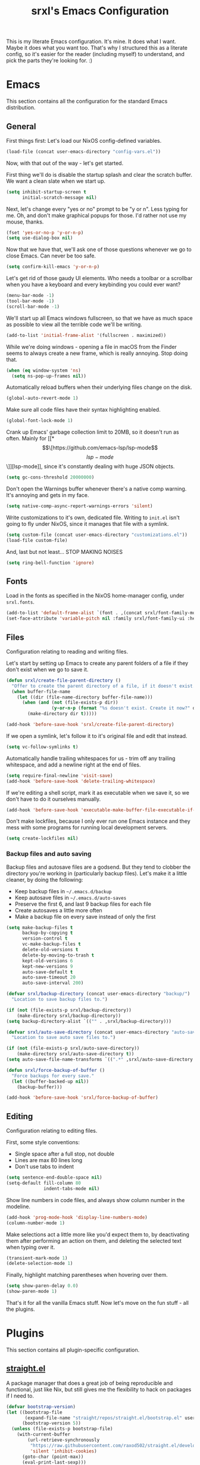 #+TITLE: srxl's Emacs Configuration
#+PROPERTY: header-args:emacs-lisp :tangle yes
#+STARTUP: overview

This is my literate Emacs configuration. It's mine. It does what I want. Maybe
it does what you want too. That's why I structured this as a literate config, so
it's easier for the reader (including myself) to understand, and pick the parts
they're looking for. :)

* Emacs
  This section contains all the configuration for the standard Emacs
  distribution.

** General
   First things first: Let's load our NixOS config-defined variables.

   #+begin_src emacs-lisp
     (load-file (concat user-emacs-directory "config-vars.el"))
   #+end_src

   Now, with that out of the way - let's get started.

   First thing we'll do is disable the startup splash and clear the scratch
   buffer. We want a clean slate when we start up.

   #+begin_src emacs-lisp
     (setq inhibit-startup-screen t
           initial-scratch-message nil)
   #+end_src

   Next, let's change every "yes or no" prompt to be "y or n". Less typing for
   me. Oh, and don't make graphical popups for those. I'd rather not use my
   mouse, thanks.

   #+begin_src emacs-lisp
     (fset 'yes-or-no-p 'y-or-n-p)
     (setq use-dialog-box nil)
   #+end_src

   Now that we have that, we'll ask one of those questions whenever we go to
   close Emacs. Can never be too safe.

   #+begin_src emacs-lisp
     (setq confirm-kill-emacs 'y-or-n-p)
   #+end_src

   Let's get rid of those gaudy UI elements. Who needs a toolbar or a scrollbar
   when you have a keyboard and every keybinding you could ever want?

   #+begin_src emacs-lisp
     (menu-bar-mode -1)
     (tool-bar-mode -1)
     (scroll-bar-mode -1)
   #+end_src

   We'll start up all Emacs windows fullscreen, so that we have as much space as
   possible to view all the terrible code we'll be writing.

   #+begin_src emacs-lisp
     (add-to-list 'initial-frame-alist '(fullscreen . maximized))
   #+end_src

   While we're doing windows - opening a file in macOS from the Finder seems to
   always create a new frame, which is really annoying. Stop doing that.

   #+begin_src emacs-lisp
     (when (eq window-system 'ns)
       (setq ns-pop-up-frames nil))
   #+end_src

   Automatically reload buffers when their underlying files change on the disk.

   #+begin_src emacs-lisp
     (global-auto-revert-mode 1)
   #+end_src

   Make sure all code files have their syntax highlighting enabled.

   #+begin_src emacs-lisp
     (global-font-lock-mode 1)
   #+end_src

   Crank up Emacs' garbage collection limit to 20MB, so it doesn't run as often.
   Mainly for [[*\[\[https://github.com/emacs-lsp/lsp-mode\]\[lsp-mode\]\]][lsp-mode]], since it's constantly dealing with huge JSON objects.

   #+begin_src emacs-lisp
     (setq gc-cons-threshold 20000000)
   #+end_src

   Don't open the Warnings buffer whenever there's a native comp warning. It's
   annoying and gets in my face.

   #+begin_src emacs-lisp
     (setq native-comp-async-report-warnings-errors 'silent)
   #+end_src

   Write customizations to it's own, dedicated file. Writing to =init.el= isn't
   going to fly under NixOS, since it manages that file with a symlink.

   #+begin_src emacs-lisp
     (setq custom-file (concat user-emacs-directory "customizations.el"))
     (load-file custom-file)
   #+end_src

   And, last but not least... STOP MAKING NOISES

   #+begin_src emacs-lisp
     (setq ring-bell-function 'ignore)
   #+end_src

** Fonts
   Load in the fonts as specified in the NixOS home-manager config, under
   =srxl.fonts=.

   #+begin_src emacs-lisp
     (add-to-list 'default-frame-alist `(font . ,(concat srxl/font-family-monospace " " srxl/font-size-monospace)))
     (set-face-attribute 'variable-pitch nil :family srxl/font-family-ui :height srxl/font-size-ui)
   #+end_src

** Files
   Configuration relating to reading and writing files.

   Let's start by setting up Emacs to create any parent folders of a file if
   they don't exist when we go to save it.

   #+begin_src emacs-lisp
     (defun srxl/create-file-parent-directory ()
       "Offer to create the parent directory of a file, if it doesn't exist."
       (when buffer-file-name
         (let ((dir (file-name-directory buffer-file-name)))
           (when (and (not (file-exists-p dir))
                      (y-or-n-p (format "%s doesn't exist. Create it now?" dir)))
             (make-directory dir t)))))

     (add-hook 'before-save-hook 'srxl/create-file-parent-directory)
   #+end_src

   If we open a symlink, let's follow it to it's original file and edit that
   instead.

   #+begin_src emacs-lisp
     (setq vc-follow-symlinks t)
   #+end_src

   Automatically handle trailing whitespaces for us - trim off any trailing
   whitespace, and add a newline right at the end of files.

   #+begin_src emacs-lisp
     (setq require-final-newline 'visit-save)
     (add-hook 'before-save-hook 'delete-trailing-whitespace)
   #+end_src

   If we're editing a shell script, mark it as executable when we save it, so we
   don't have to do it ourselves manually.

   #+begin_src emacs-lisp
     (add-hook 'before-save-hook 'executable-make-buffer-file-executable-if-script-p)
   #+end_src

   Don't make lockfiles, because I only ever run one Emacs instance and they
   mess with some programs for running local development servers.

   #+begin_src emacs-lisp
     (setq create-lockfiles nil)
   #+end_src

*** Backup files and auto saving
    Backup files and autosave files are a godsend. But they tend to clobber the
    directory you're working in (particularly backup files). Let's make it a
    little cleaner, by doing the following:

    - Keep backup files in =~/.emacs.d/backup=
    - Keep autosave files in =~/.emacs.d/auto-saves=
    - Preserve the first 6, and last 9 backup files for each file
    - Create autosaves a little more often
    - Make a backup file on every save instead of only the first

    #+begin_src emacs-lisp
      (setq make-backup-files t
            backup-by-copying t
            version-control t
            vc-make-backup-files t
            delete-old-versions t
            delete-by-moving-to-trash t
            kept-old-versions 6
            kept-new-versions 9
            auto-save-default t
            auto-save-timeout 20
            auto-save-interval 200)

      (defvar srxl/backup-directory (concat user-emacs-directory "backup/")
        "Location to save backup files to.")

      (if (not (file-exists-p srxl/backup-directory))
          (make-directory srxl/backup-directory))
      (setq backup-directory-alist `(("" . ,srxl/backup-directory)))

      (defvar srxl/auto-save-directory (concat user-emacs-directory "auto-saves/")
        "Location to save auto save files to.")

      (if (not (file-exists-p srxl/auto-save-directory))
          (make-directory srxl/auto-save-directory t))
      (setq auto-save-file-name-transforms `((".*" ,srxl/auto-save-directory t)))

      (defun srxl/force-backup-of-buffer ()
        "Force backups for every save."
        (let ((buffer-backed-up nil))
          (backup-buffer)))

      (add-hook 'before-save-hook 'srxl/force-backup-of-buffer)
   #+end_src

** Editing
   Configuration relating to editing files.

   First, some style conventions:
   - Single space after a full stop, not double
   - Lines are max 80 lines long
   - Don't use tabs to indent

   #+begin_src emacs-lisp
     (setq sentence-end-double-space nil)
     (setq-default fill-column 80
                   indent-tabs-mode nil)
   #+end_src

   Show line numbers in code files, and always show column number in the
   modeline.

   #+begin_src emacs-lisp
     (add-hook 'prog-mode-hook 'display-line-numbers-mode)
     (column-number-mode 1)
   #+end_src

   Make selections act a little more like you'd expect them to, by deactivating
   them after performing an action on them, and deleting the selected text when
   typing over it.

   #+begin_src emacs-lisp
     (transient-mark-mode 1)
     (delete-selection-mode 1)
   #+end_src

   Finally, highlight matching parentheses when hovering over them.

   #+begin_src emacs-lisp
     (setq show-paren-delay 0.0)
     (show-paren-mode 1)
   #+end_src

   That's it for all the vanilla Emacs stuff. Now let's move on the fun stuff -
   all the plugins.

* Plugins
  This section contains all plugin-specific configuration.

** [[https://github.com/raxod502/straight.el][straight.el]]
   A package manager that does a great job of being reproducible and functional,
   just like Nix, but still gives me the flexibility to hack on packages if I
   need to.

   #+begin_src emacs-lisp
     (defvar bootstrap-version)
     (let ((bootstrap-file
            (expand-file-name "straight/repos/straight.el/bootstrap.el" user-emacs-directory))
           (bootstrap-version 5))
       (unless (file-exists-p bootstrap-file)
         (with-current-buffer
             (url-retrieve-synchronously
              "https://raw.githubusercontent.com/raxod502/straight.el/develop/install.el"
              'silent 'inhibit-cookies)
           (goto-char (point-max))
           (eval-print-last-sexp)))
       (load bootstrap-file nil 'nomessage))
   #+end_src

** [[https://github.com/jwiegley/use-package][use-package]]
   A macro for organizing package configuration, Super handy, super cool, and
   super neat. Also integrates with [[*\[\[https://github.com/raxod502/straight.el\]\[straight.el\]\]][straight.el]] to automatically install
   packages.

   #+begin_src emacs-lisp
     (straight-use-package 'use-package)
     (setq straight-use-package-by-default t)
   #+end_src
** [[https://github.com/purcell/exec-path-from-shell/][exec-path-from-shell]] (macOS)
   macOS smells weird, so we gotta use =exec-path-from-shell= to properly
   populate =exec-path=.

   #+begin_src emacs-lisp
     (use-package exec-path-from-shell
       :if (memq window-system '(mac ns))
       :custom
       (exec-path-from-shell-variables '("PATH" "MANPATH" "NIX_PATH"))
       :config
       (exec-path-from-shell-initialize))
   #+end_src

** [[https://github.com/jschaf/esup][Emacs Start Up Profiler]]
   Help chase down what takes Emacs so goddamn long to start up.

   #+begin_src emacs-lisp
     (use-package esup)
   #+end_src

** [[https://github.com/noctuid/general.el][General]]
   Unite all keybindings under the forces of the Emacs Militia.

   - Create a definer to add keybindings under =SPC= as a leader key

   #+begin_src emacs-lisp
     (defun srxl/edit-config ()
       "Open the Emacs configuration in a new buffer."
       (interactive)
       (find-file "/etc/nixos/configs/emacs/config.org"))
     (defun srxl/reload-config ()
       "Reload the Emacs configuration."
       (interactive)
       (load-file (concat user-emacs-directory "init.el")))

     (use-package general
       :config
       (general-create-definer srxl/leader-key-def
         :states '(normal insert emacs motion treemacs)
         :prefix "SPC"
         :non-normal-prefix "M-SPC"))
   #+end_src

** [[https://github.com/abo-abo/hydra][Hydra]]
   Every time you cut off the neckbeard of an Emacs user, two grow back in it's
   place. Bit weird, but that's just how it is.

   Hydra allows us to create what is effectively transient minor modes for key
   bindings. Trigger one binding, and you get a bunch of other bindings that
   disappear as soon as you trigger a different one. It's hard to explain.
   Hydra's readme does it way better.

   Bring in [[https://gitlab.com/to1ne/use-package-hydra][use-package-hydra]] for integration with =use-package= as well.

   #+begin_src emacs-lisp
     (use-package hydra)
     (use-package use-package-hydra)
   #+end_src

** [[https://github.com/justbur/emacs-which-key][which-key]]
   Like a cheatsheet, if the cheatsheet was the application itself.

   #+begin_src emacs-lisp
     (use-package which-key
       :config
       (which-key-mode t))
   #+end_src

** [[https://github.com/emacs-evil/evil][Evil]]
   Yes, I use Evil. Yes, I'm a heretic. No, I won't just use (Neo)Vim.

   - Bind the window navigation commands to =SPC w= in a [[*\[\[https://github.com/abo-abo/hydra\]\[Hydra\]\]][hydra]]
   - Unbind =SPC= in motion mode to resolve conflict with leader key

   *Key Bindings*
   | Key     | Function                      |
   |---------+-------------------------------|
   | =SPC w= | Evil window management prefix |

   #+begin_src emacs-lisp
     (use-package evil
       :init
       (setq evil-want-keybinding nil)
       :config
       (evil-mode t)
       :hydra
       (hydra-windows (:color red :hint nil)
                      "
     Navigate:  ^^Resize:          ^^Manipulate:
     _h_ Left     _+_ Grow height    _s_ Horizontal split
     _j_ Down     _-_ Shrink height  _v_ Vertical split
     _k_ Up       _>_ Grow width     _x_ Kill window
     _l_ Right    _<_ Shrink width
                ^^_=_ Balance"
                      ("h" evil-window-left)
                      ("j" evil-window-down)
                      ("k" evil-window-up)
                      ("l" evil-window-right)
                      ("+" evil-window-increase-height)
                      ("-" evil-window-decrease-height)
                      (">" evil-window-increase-width)
                      ("<" evil-window-decrease-width)
                      ("=" balance-windows)
                      ("s" evil-window-split)
                      ("v" evil-window-vsplit)
                      ("x" evil-window-delete))
       :general
       (general-unbind 'motion "SPC")
       (srxl/leader-key-def
         "w" '(hydra-windows/body :wk "Windows")))
   #+end_src

   Bring in [[https://github.com/emacs-evil/evil-collection][evil-collection]] so I can be evil everywhere.

   #+begin_src emacs-lisp
     (use-package evil-collection
       :after evil
       :config
       (evil-collection-init))
   #+end_src

** General Keybindings
   Now that [[*\[\[https://github.com/noctuid/general.el\]\[General\]\]][General]] and [[*\[\[https://github.com/emacs-evil/evil\]\[Evil\]\]][Evil]] are all set up, we can define a few general-purpose
   keybindings.

   *Key Bindings*
   | Key       | Function            |
   |-----------+---------------------|
   | =SPC c r= | Reload Emacs config |
   | =SPC c e= | Edit Emacs config   |
   | =SPC h F= | Describe face       |
   | =SPC h b= | Describe binding    |
   | =SPC h f= | Describe function   |
   | =SPC h k= | Describe key        |
   | =SPC h m= | Describe mode       |
   | =SPC h v= | Describe variable   |

   #+begin_src emacs-lisp
     (srxl/leader-key-def
      "c"   '(:ignore t              :wk "Configuration")
      "c e" '(srxl/edit-config   :wk "Edit")
      "c r" '(srxl/reload-config :wk "Reload"))

     (srxl/leader-key-def
      "h"   '(:ignore t         :wk "Help")
      "h F" '(describe-face     :wk "Describe face")
      "h b" '(describe-bindings :wk "Describe binding")
      "h f" '(describe-function :wk "Describe function")
      "h k" '(describe-key      :wk "Describe key")
      "h m" '(describe-mode     :wk "Describe mode")
      "h v" '(describe-variable :wk "Describe variable"))
   #+end_src

** [[https://github.com/joaotavora/yasnippet][YASnippet]]
   Provides template/snippet functionality for Emacs. I don't use any particular
   snippets myself, but a few other packages use it for some things, like
   [[*\[\[https://github.com/emacs-evil/evil\]\[Evil\]\]][evil-collection]] and [[*\[\[https://github.com/emacs-lsp/lsp-mode\]\[lsp-mode\]\]][lsp-mode]].

   #+begin_src emacs-lisp
     (use-package yasnippet
       :config
       (yas-global-mode))
   #+end_src

** [[https://github.com/seagle0128/doom-modeline][doom-modeline]]
   A modeline that's not only pretty, but also actually useful.

   When emacs starts as a daemon, doom-modeline doesn't show modeline icons.
   We'll add a function that gets called on all frame creations to make sure
   they're turned on in graphical frames.

   #+begin_src emacs-lisp
     (defun srxl/fix-doom-modeline-in-daemon (frame)
       "Ensure doom-modeline shows icons when running Emacs as a daemon in graphical
     mode."
       (when (display-graphic-p frame)
         (setq doom-modeline-icon t)))

     (use-package doom-modeline
       :init
       (when (daemonp)
           (add-hook 'after-make-frame-functions 'srxl/fix-doom-modeline-in-daemon))
       :config
       (doom-modeline-mode))
   #+end_src

** [[https://github.com/abo-abo/swiper#ivy][Ivy]]
   A lightweight completion framework. All hail the minibuffer.

   We'll change =ivy-count-format= so that it displays both the amount of
   selections and the current position in the list of them in the modeline.

   #+begin_src emacs-lisp
     (use-package ivy
       :custom
       (ivy-count-format "(%d/%d) ")
       :config
       (ivy-mode t))
   #+end_src

** [[https://github.com/abo-abo/swiper#counsel][Counsel]]
   Soup up some Emacs functionality with Ivy magic.

   #+begin_src emacs-lisp
     (use-package counsel
       :config
       (counsel-mode t))
   #+end_src

** [[https://github.com/bbatsov/projectile][Projectile]]
   All the project editing, searching and manipulating you could ever want.

   *Key Bindings*
   | Key         | Function                                       |
   |-------------+------------------------------------------------|
   | =SPC p a=   | Find other file                                |
   | =SPC p e=   | Edit =.dir-locals.el=                          |
   | =SPC p f=   | Find file in project                           |
   | =SPC p F=   | Find file at point                             |
   | =SPC p p=   | Switch project                                 |
   | =SPC p R=   | Find and replace string in project             |
   | =SPC p s=   | Grep project (with =ripgrep=)                  |
   | =SPC p S=   | Save all open buffers in project               |
   | =SPC p t=   | Switch between implementation and test file    |
   | =SPC p r b= | Run project build command                      |
   | =SPC p r c= | Run project configure command                  |
   | =SPC p r r= | Run project run command                        |
   | =SPC p r t= | Run project test command                       |
   | =SPC p r T= | Open terminal in project root                  |
   | =SPC p w a= | Open related file in new window                |
   | =SPC p w f= | Open file at point in new window               |
   | =SPC p w t= | Open implementation or test file in new window |
   | =SPC b b=   | Switch buffer (from project)                   |
   | =SPC b B=   | Switch buffer (all buffers)                    |
   | =SPC b k=   | Kill buffer                                    |

   #+begin_src emacs-lisp
     (use-package projectile
       :custom
       ;; Search specified directory for projects
       (projectile-project-search-path `(,srxl/project-dir))
       (projectile-enable-caching t)
       :config
       (projectile-mode t)
       :general
       (srxl/leader-key-def
         "ESC" '(projectile-project-buffers-other-buffer :wk "Switch to last buffer")

         "p"   '(:ignore t :wk "Project")
         "p a" '(projectile-find-other-file                        :wk "Switch to related file")
         "p e" '(projectile-edit-dir-locals                        :wk "Edit .dir-locals.el")
         "p R" '(projectile-replace-regexp                         :wk "Replace in project")
         "p S" '(projectile-save-project-buffers                   :wk "Save all files")
         "p t" '(projectile-toggle-between-implementation-and-test :wk "Switch to impl/test file")

         "p r"   '(:ignore t :wk "Run...")
         "p r b" '(projectile-compile-project   :wk "Build")
         "p r c" '(projectile-configure-project :wk "Configure")
         "p r r" '(projectile-run-project       :wk "Run")
         "p r t" '(projectile-test-project      :wk "Test")
         "p r T" '(projectile-run-vterm         :wk "Terminal")

         "p w"   '(:ignore t :wk "Open in new window...")
         "p w a" '(projectile-find-other-file-other-window             :wk "Related file")
         "p w f" '(projectile-find-file-dwim-other-window              :wk "File at point")
         "p w t" '(projectile-find-implementation-or-test-other-window :wk "Impl/test")))
   #+end_src

   Projectile ripgrep integration.

   #+begin_src emacs-lisp
     (use-package projectile-ripgrep)
   #+end_src

   Counsel integration, for some advanced minibuffer searching commands.

   #+begin_src emacs-lisp
     (use-package counsel-projectile
       :config
       (counsel-projectile-mode t)
       :general
       (srxl/leader-key-def
         "p SPC" '(counsel-projectile                :wk "Jump to file/buffer")
         "p f"   '(counsel-projectile-find-file      :wk "Find file")
         "p F"   '(counsel-projectile-find-file-dwim :wk "Find file at point")
         "p p"   '(counsel-projectile-switch-project :wk "Switch project")
         "p s"   '(counsel-projectile-rg             :wk "Grep project")

         "b"   '(:ignore t                           :wk "Buffers")
         "b b" '(counsel-projectile-switch-to-buffer :wk "Switch buffer (project)")
         "b B" '(counsel-switch-buffer               :wk "Switch buffer (all)")))
   #+end_src

** [[https://github.com/Alexander-Miller/treemacs][Treemacs]]
   Simple file/project explorer that lives on the side of your screen, like in
   every IDE ever. Sorry NeoTREE, I prefer this one.

   *Key Bindings*
   | Key       | Function                            |
   |-----------+-------------------------------------|
   | =SPC .=   | Open Treemacs                       |
   | =SPC s a= | Add projectile project to workspace |
   | =SPC s A= | Add directory to workspace          |
   | =SPC s d= | Delete workspace                    |
   | =SPC s e= | Edit workspaces                     |
   | =SPC s n= | Create new workspace                |
   | =SPC s r= | Rename workspace                    |
   | =SPC s s= | Switch workspace                    |

   #+begin_src emacs-lisp
     (defun srxl/treemacs-close-window (&rest _r)
       "Close the Treemacs window if it is open."
       (when-let ((treemacs-window (treemacs-get-local-window)))
         (delete-window treemacs-window)))

     (defun srxl/open-or-focus-treemacs (&rest _r)
       "Open the Treemacs window, or focus it if it's already open."
       (if-let ((treemacs-window (treemacs-get-local-window)))
           (select-window treemacs-window)
         (treemacs)))

     (use-package treemacs
       :custom
       ;; Use the minibuffer to prompt for input
       (treemacs-read-string-input 'from-minibuffer)
       ;; Use the function defined above to visit files
       (treemacs-default-visit-action 'treemacs-visit-node-in-most-recently-used-window)
       :config
       ;; Show Git status of files
       (treemacs-git-mode 'deferred)
       ;; Watch the filesystem and automatically update
       (treemacs-filewatch-mode t)
       ;; Advise treemacs-visit functions to close Treemacs window after opening
       ;; files
       (advice-add 'treemacs-visit-node-in-most-recently-used-window :after 'srxl/treemacs-close-window)
       (advice-add 'treemacs-visit-node-vertical-split :after 'srxl/treemacs-close-window)
       (advice-add 'treemacs-visit-node-horizontal-split :after 'srxl/treemacs-close-window)
       ;; Advise workspace manipulation functions to focus or open Treemacs window
       (advice-add 'treemacs-add-project-to-workspace :after 'srxl/open-or-focus-treemacs)
       (advice-add 'treemacs-create-workspace :after 'srxl/open-or-focus-treemacs)
       (advice-add 'treemacs-rename-workspace :after 'srxl/open-or-focus-treemacs)
       (advice-add 'treemacs-switch-workspace :after 'srxl/open-or-focus-treemacs)
       :general
       (srxl/leader-key-def "." '(treemacs :wk "Open Treemacs"))
       (srxl/leader-key-def
         "s" '(:ignore t :wk "Workspaces")

         "s A" '(treemacs-add-project-to-workspace :wk "Add dir to workspace")
         "s d" '(treemacs-remove-workspace         :wk "Delete workspace")
         "s e" '(treemacs-edit-workspaces          :wk "Edit workspaces")
         "s n" '(treemacs-create-workspace         :wk "Create new workspace")
         "s r" '(treemacs-rename-workspace         :wk "Rename workspace")
         "s s" '(treemacs-switch-workspace         :wk "Switch workspace")))

     ;; Evil keybindings
     (use-package treemacs-evil)

     ;; Projectile integration
     (use-package treemacs-projectile
       :general
       (srxl/leader-key-def
        "s a" '(treemacs-projectile :wk "Add projectile project to workspace")))
   #+end_src

** [[https://github.com/hlissner/emacs-doom-themes][doom-themes]]
   The doom themes packages has a few nice bits and pieces in it. We'll use the
   following:

   - Theme selected by the user in =config-vars.el=
   - Org-mode patches
   - The doom-colors [[*\[\[https://github.com/Alexander-Miller/treemacs\]\[Treemacs\]\]][Treemacs]] theme

   #+begin_src emacs-lisp
     (use-package doom-themes
       :custom
       (doom-themes-treemacs-theme "doom-colors")
       :config
       (load-theme srxl/theme-name t)
       (doom-themes-treemacs-config)
       (doom-themes-org-config))
   #+end_src

** [[http://company-mode.github.io/][company-mode]]
   Autocomplete! You know, the thing that made us all lazy devs that are too lazy
   to check documentation.

   #+begin_src emacs-lisp
     (use-package company
       :custom
       ;; Show autocomplete immediately after starting a word, with no delay
       (company-minimum-prefix-length 1)
       (company-idle-delay 0.0)
       :config
       ;; Don't use the dabbrev backend, I just want code completion, not
       ;; word-I-already-typed completion
       (delete 'company-dabbrev company-backends)
       (global-company-mode t))

     ;; A nicer looking autocomplete modal
     (use-package company-box
       :hook (company-mode . company-box-mode))
   #+end_src

** [[https://github.com/akermu/emacs-libvterm][Libvterm]]
   Terminal windows inside of Emacs.

   *Key Bindings*
   | Key     | Function                        |
   |---------+---------------------------------|
   | =SPC T= | Open terminal in focused window |

   #+begin_src emacs-lisp
     (use-package vterm
       :general
       (srxl/leader-key-def
	 "T" '(vterm :wk "Open terminal in window")))
   #+end_src

** [[https://github.com/kyagi/shell-pop-el][shell-pop]]
   Popup terminals at the bottom of the frame, like in VS Code and basically
   every other editor out there.

   *Key Bindings*
   | Key     | Function            |
   |---------+---------------------|
   | =SPC t= | Open popup terminal |

   #+begin_src emacs-lisp
     (use-package shell-pop
       :custom
       ;; Use Vterm
       (shell-pop-shell-type
        '("vterm" "vterm-sp" (lambda () (vterm "vterm-sp"))))
       :general
       (srxl/leader-key-def
         "t" '(shell-pop :wk "Open terminal")))
   #+end_src

** [[https://magit.vc/][Magit]] and [[https://magit.vc/manual/forge/][Forge]]
   The ultimate Git interface. Not just in Emacs. Ever. This thing is seriously
   damn good.

   *Key Bindings*
   | Key     | Function                 |
   |---------+--------------------------|
   | =SPC v= | Open the Magit interface |

   #+begin_src emacs-lisp
     (use-package magit
       :general
       (srxl/leader-key-def
	 "v" '(magit-status :wk "Version control")))
   #+end_src

** [[https://www.flycheck.org][Flycheck]]
   Syntax checking and linting so we can be even lazier devs.

   *Key Bindings*
   | Key     | Function        |
   |---------+-----------------|
   | =SPC f= | Flycheck prefix |

   #+begin_src emacs-lisp
     (use-package flycheck
       :config
       (global-flycheck-mode t)
       :general
       (srxl/leader-key-def
	 "f"   '(:ignore t :wk "Code checker")
	 "f C" '(flycheck-clear                  :wk "Clear errors")
	 "f c" '(flycheck-buffer                 :wk "Check buffer")
	 "f e" '(flycheck-explain-error-at-point :wk "Explain error at point")
	 "f h" '(flycheck-display-error-at-point :wk "Display error at point")
	 "f i" '(flycheck-manual                 :wk "Flycheck manual")
	 "f l" '(flycheck-list-errors            :wk "List errors")
	 "f n" '(flycheck-next-error             :wk "Goto next error")
	 "f p" '(flycheck-previous-error         :wk "Goto prev error")
	 "f s" '(flycheck-select-checker         :wk "Select checker")
	 "f x" '(flycheck-disable-checker        :wk "Disable checker")
	 "f y" '(flycheck-copy-errors-as-kill    :wk "Copy errors")))
   #+end_src

** [[https://github.com/raxod502/apheleia][Apheleia]]
   Automatic code formatting to make your code look pretty at all times. Or,
   well, at least tolerable to look at.

   #+begin_src emacs-lisp
     (use-package apheleia
       :straight (apheleia :host github
                           :repo "raxod502/apheleia")
       :config
       (apheleia-global-mode t))
   #+end_src

** [[https://github.com/wbolster/emacs-direnv][direnv-mode]]
   Automatically source direnv files, and update =process-environment= and
   =exec-path= based on it's contents. Really useful when working with [[https://nixos.org/][Nix]].

   #+begin_src emacs-lisp
     (use-package direnv
       :config
       (direnv-mode))
   #+end_src

** [[https://github.com/emacs-lsp/lsp-mode][lsp-mode]]
   Language Server Protocol support to allow us to become the laziest devs to
   ever exist.

   #+begin_src emacs-lisp
     (use-package lsp-mode
       :hook
       (lsp-mode . lsp-enable-which-key-integration)
       :commands lsp
       :config
       ;; lsp-mode likes this value to be higher, see M-x lsp-diagnose
       (setq read-process-output-max (* 1024 1024)
             ;; Set this variable so lsp-enable-which-key-integration knows where to
             ;; add which-key hints. Can't use :custom for this one, because if we
             ;; do, it'll actually put the bindings there, and we don't want that.
             lsp-keymap-prefix "SPC x")
       ;; Run hack-local-variables, then direnv-update-environment before starting
       ;; lsp, so that all project-specific configuration is ready to do.
       (advice-add 'lsp :before 'hack-local-variables '((depth . -1)))
       (advice-add 'lsp :before 'direnv-update-environment)

       ;; Mark some variables as safe to use in dir-locals
       (put 'lsp-enabled-clients 'safe-local-variable 'listp)
       (add-to-list 'safe-local-variable-values '(lsp-eslint-node-path . ".yarn/sdks"))
       :general
       (srxl/leader-key-def
         "x" '(:keymap lsp-command-map :wk "LSP")))

     ;; Optional dependency for some lsp-ui stuff
     (use-package posframe
       :custom
       ;; Don't move the mouse to the top-left corner of the screen when posframe
       ;; makes a new window. That's really annoying. Stop it.
       (posframe-mouse-banish nil))

     ;; UI elements that integrate with LSP servers
     (use-package lsp-ui
       :commands lsp-ui-mode
       :custom
       (lsp-ui-doc-position 'bottom)
       (lsp-ui-doc-delay 1)
       (lsp-ui-doc-border nil)
       :general
       ;; Add a keybinding to (un)focus the documentation frame
       (general-def 'lsp-command-map
         "f" (general-predicate-dispatch 'lsp-ui-doc-focus-frame
               lsp-ui-doc-frame-mode 'lsp-ui-doc-unfocus-frame)))

     ;; Ivy integration
     (use-package lsp-ivy
       :commands lsp-ivy-workspace-symbol)

     ;; Treemacs integration
     (use-package lsp-treemacs
       :commands lsp-treemacs-errors-list
       :config
       (treemacs-resize-icons 16))

     ;; Debug Adapter Protocol support
     (use-package dap-mode
       :defer t)
   #+end_src

** [[https://github.com/Fuco1/smartparens][smartparens]]
   Auto-close parentheses and quotes. I know it only saves one keypress, but that
   one press is still time saved. Plus, there's some cool navigation stuff too.

   - Add [[https://github.com/expez/evil-smartparens][evil-smartparens]] to integrate with [[*\[\[https://github.com/emacs-evil/evil\]\[Evil\]\]][Evil]] keybindings

   #+begin_src emacs-lisp
     (use-package smartparens
       :config
       (require 'smartparens-config)
       (smartparens-global-mode 1))

     (use-package evil-smartparens
       :hook (smartparens-enable . evil-smartparens-mode))
   #+end_src

** [[https://polymode.github.io/][Polymode]]
   Yo dawg, I heard you like modes

   So we put a mode in your mode so you can mode while you mode

   We'll just install the package here, but we'll use it in a few other places
   to create some combination modes.

   #+begin_src emacs-lisp
     (use-package polymode)
   #+end_src

* Languages
  This section contains all configuration for specific programming languages.

** Emacs Lisp
   Configuring packages to help write configurations for packages. That's almost
   as meta as Emacs Lisp macros. Which we're configuring packages to help with.
   Why do I have a headache?

   - Cask support
     - Use [[https://github.com/Wilfred/cask-mode][cask-mode]] to highlight Cask project files
     - Use [[https://github.com/flycheck/flycheck-cask][flycheck-cask]] to link Elisp files in Cask projects with Cask packages
   - Add [[https://github.com/Wilfred/elisp-def][elisp-def]] for jump-to-definition functionality
   - Add [[https://github.com/Fanael/highlight-quoted][highlight-quoted]] to highlight quoted values
   - Add [[https://github.com/Fanael/rainbow-delimiters][rainbow-delimiters]] to highlight parentheses by depth

   #+begin_src emacs-lisp
     (use-package cask-mode
       :mode "Cask")

     (use-package flycheck-cask
       :hook (flycheck-mode . flycheck-cask-setup))

     (use-package elisp-def
       :hook (emacs-lisp-mode . elisp-def-mode))

     (use-package highlight-quoted
       :hook (emacs-lisp-mode . highlight-quoted-mode))

     (use-package rainbow-delimiters
       :hook (emacs-lisp-mode . rainbow-delimiters-mode))
   #+end_src

** Org
   Very likely the best conceivable way to write documents, of any type.
   Including documentation for Emacs configurations.

   - Use the latest version of Org-mode from Org ELPA
   - Set the avaliable export backends
   - Define some global keybindings

   *Key Bindings*
   | Key       | Function                                      |
   |-----------+-----------------------------------------------|
   | =SPC o a= | View org agenda                               |
   | =SPC o c= | Capture something to use in Org mode document |
   | =SPC o l= | Store link to use in Org mode document        |

   #+begin_src emacs-lisp
     (use-package org
       :custom
       (org-export-backends '(ascii html icalendar latex odt md))
       :mode ("\\.org\\'" . org-mode)
       :hook (org-mode . auto-fill-mode)
       :general
       (srxl/leader-key-def
         "o" '(:ignore t :wk "Org")

         "o a" '(org-agenda     :wk "View agenda")
         "o c" '(org-capture    :wk "Capture")
         "o l" '(org-store-link :wk "Store link")))
   #+end_src

** Nix
   Pure-functional, declarative package management, full system configuration, and
   build system. What more could you want?

   - Add [[https://github.com/NixOS/nix-mode][nix-mode]] to provide many utilities for Nix development

    #+begin_src emacs-lisp
      (use-package nix-mode
        :mode "\\.nix\\'")
    #+end_src

** HTML/CSS
   All the stuff for that Internet thing. Have you heard of it? It's pretty hip
   and cool these days. [[https://web-mode.org/][web-mode]] brings in support for HTML, CSS, and just about
   any Web templating language you can possibly think of.

    *Key Bindings*
    | Key   | Function       |
    |-------+----------------|
    | =z a= | Toggle fold    |
    | =] a= | Next attribute |
    | =] e= | Child element  |
    | =] t= | Next tag       |
    | =[ a= | Prev attribute |
    | =[ e= | Parent element |
    | =[ t= | Prev tag       |

    #+begin_src emacs-lisp
      (use-package web-mode
        :mode
        "\\.html\\'"
        "\\.\\(?:le\\|sa\\|sc\\|c\\)ss\\'"
        "\\.eex\\'"
        :hook (web-mode . lsp)
        :custom
        (web-mode-markup-indent-offset 2)
        (web-mode-css-indent-offset 2)
        (web-mode-code-indent-offset 2)
        (web-mode-style-padding 2)
        (web-mode-script-padding 2)
        (web-mode-auto-close-style 2)
        :general
        (general-def 'normal
          "z a" 'web-mode-fold-or-unfold
          "] a" 'web-mode-attribute-next
          "] e" 'web-mode-element-child
          "] t" 'web-mode-tag-next
          "[ a" 'web-mode-attribute-previous
          "[ e" 'web-mode-element-parent
          "[ t" 'web-mode-tag-previous))
    #+end_src

** Javascript/Typescript
   The godforsaken languages that we have to deal with on the web. And if we're
   really unlucky, the server too. /shudders/

   #+begin_src emacs-lisp
     (use-package js-mode
       :straight nil
       :mode "\\.m?js\\'"
       :hook (js-mode . lsp)
       :init
       (setq js-indent-level 2))
   #+end_src

   We'll also use [[https://github.com/emacs-typescript/typescript.el][typescript.el]] to provide Typescript highlighting, which is
   good, since it's a much more tolerable language than plain Javascript.

   #+begin_src emacs-lisp
     (use-package typescript-mode
       :mode "\\.ts\\'"
       :hook (typescript-mode . lsp)
       :config
       (setq typescript-indent-level 2))
   #+end_src

   Unfortunately, typescript.el [[https://github.com/emacs-typescript/typescript.el/issues/4][doesn't support TSX]]. To work around this, we'll
   create a typescript-tsx-mode that derives from web-mode, so we can borrow
   web-mode's TSX support while still being a distinct mode, which is useful to
   prevent LSP and Flycheck using the wrong tools on TSX files.

   #+begin_src emacs-lisp
     (define-derived-mode typescript-tsx-mode web-mode "TypeScript (TSX)")
     (add-to-list 'auto-mode-alist '("\\.tsx\\'" . typescript-tsx-mode))
     (add-hook 'typescript-tsx-mode-hook (lambda ()
                                           (setq-local lsp-enabled-clients '(ts-ls eslint))))
   #+end_src

   Do a similar thing for Svelte files.

   #+begin_src emacs-lisp
     (define-derived-mode svelte-mode web-mode "Svelte")
     (add-to-list 'auto-mode-alist '("\\.svelte\\'" . svelte-mode))
     (add-hook 'svelte-mode-hook (lambda ()
                                   (setq-local lsp-enabled-clients '(svelte-ls eslint))))
     (with-eval-after-load 'lsp-mode
       (add-to-list 'lsp-language-id-configuration '(svelte-mode . "svelte")))
   #+end_src

   And for JSX files too, because web-mode is nicer to use IMO.

   #+begin_src emacs-lisp
     (define-derived-mode jsx2-mode web-mode "JavaScript (JSX)")
     (add-to-list 'auto-mode-alist '("\\.jsx\\'" . jsx2-mode))
     (add-hook 'jsx2-mode (lambda ()
                            (setq-local lsp-enabled-clients '(ts-ls eslint))))
   #+end_src

   Because ESLint, Typescript and Svelte need some patching to work properly in
   a Yarn 2 project using PnP, we'll define some functions to help locate the
   binaries in dir-locals. To setup a project using PnP, there's a helpful
   little =yarn-pnp= snippet for use in =.dir-locals.el= that sets up the
   project for Typescript, ESLint and/or Svelte.

   #+begin_src emacs-lisp
     (defun srxl/get-project-yarn-sdk-dir (&optional path)
       "Gets the current Yarn SDK tool directory for PATH is supplied, or otherwise
     from the current buffer's path."
       (when-let ((yarn-dir (locate-dominating-file (or path (buffer-file-name)) ".yarn")))
         (concat yarn-dir ".yarn/sdks/")))

     (defmacro srxl/find-pnp-dependency (path default)
       "Returns a function that locates the program at PATH relative to the project's
     Yarn SDK tool dir, or DEFAULT if it doesn't exist."
       `(lambda ()
          (let ((server-path (concat (srxl/get-project-yarn-sdk-dir) ,path)))
            (if (file-exists-p server-path)
                (expand-file-name server-path)
              ,default))))
   #+end_src
** Scala
   Finally, a JVM language that's actually nice to use!

   - Add [[https://github.com/hvesalai/emacs-scala-mode][scala-mode]] for Scala syntax highlighting
   - Add [[https://github.com/hvesalai/emacs-sbt-mode][sbt-mode]] for SBT integration inside Emacs
   - Add [[https://github.com/emacs-lsp/lsp-metals/][lsp-metals]] for Metals LSP integration with [[*\[\[https://github.com/emacs-lsp/lsp-mode\]\[lsp-mode\]\]][lsp-mode]]

    #+begin_src emacs-lisp
      (use-package scala-mode
        :interpreter "scala"
        :mode
        "\\.scala\'"
        "\\.sbt\'"
        :hook (scala-mode . lsp))

      (use-package sbt-mode
        :commands sbt-start sbt-command)

      (use-package lsp-metals
        :defer t
        :config
        (setq lsp-metals-treeview-show-when-views-received t))
    #+end_src

** Elixir
   A modern, cleaner version of Erlang. One of my favourite languages to work
   with.

   - Add [[https://github.com/elixir-editors/emacs-elixir][elixir-mode]] for Elixir syntax highlighting
     - Configure [[*\[\[https://github.com/emacs-lsp/lsp-mode\]\[lsp-mode\]\]][lsp-mode]] to use global =elixir-ls=
   - Add [[https://github.com/ayrat555/mix.el][mix.el]] for integration with the Mix build tool

    #+begin_src emacs-lisp
      (use-package elixir-mode
        :mode ("\\.exs?\\'")
        :hook (elixir-mode . lsp)
        :custom
        (lsp-clients-elixir-server-executable "elixir-ls"))

      (use-package mix
        :hook (elixir-mode . mix-minor-mode))
    #+end_src

** Haskell
   λ

   - Use [[https://github.com/haskell/haskell-mode][haskell-mode]] to provide syntax highlighting
   - Use [[https://github.com/emacs-lsp/lsp-haskell/][lsp-haskell]] to provide LSP support through [[https://github.com/haskell/haskell-language-server][haskell-langauge-server]]

   #+begin_src emacs-lisp
     (use-package haskell-mode
       :mode "\\.hs\\'"
       :config
       (setq haskell-process-type 'cabal-new-repl))

     (use-package lsp-haskell
       :hook ((haskell-mode . lsp)
              (haskell-literate-mode . lsp)))
   #+end_src

** Structured Data (JSON, YAML, etc.)
   Structured data and config file formats.

   - Add [[https://github.com/joshwnj/json-mode][json-mode]] for highlighting and editing JSON files
     - Use electric-pair-mode to auto-insert braces, quotes, etc.
     - Set indent level to 2 spaces
     - Add JSON-specific keybindings
   - Add [[https://github.com/yoshiki/yaml-mode][yaml-mode]] for highlighting YAML files

    *Key Bindings: JSON*
    | Key       | Function                           |
    |-----------+------------------------------------|
    | =SPC m f= | Format buffer/selection            |
    | =SPC m t= | Toggle boolean at point            |
    | =SPC m k= | Replace value at point with =null= |
    | =SPC m p= | Print path to node at point        |
    | =SPC m y= | Copy path to node at point         |
    | =SPC m i= | Increment number at point          |
    | =SPC m d= | Decrement number at point          |

    #+begin_src emacs-lisp
      (use-package json-mode
        :mode ("\\.json\\'"
               "\\.babelrc\\'"
               "\\.eslintrc\\'")
        :hook (json-mode . electric-pair-mode)
        :config
        (setq js-indent-level 2)
        :general
        (srxl/leader-key-def json-mode-map
          "m" '(:ignore t :wk "JSON")

          "m d" '(json-decrement-number-at-point :wk "Decrement number")
          "m f" '(json-mode-beautify             :wk "Format")
          "m i" '(json-increment-number-at-point :wk "Increment number")
          "m k" '(json-nullify-sexp              :wk "Nullify value")
          "m p" '(json-mode-show-path            :wk "Print node path")
          "m t" '(json-toggle-boolean            :wk "Toggle boolean")
          "m y" '(json-mode-kill-path            :wk "Copy node path")))

      (use-package yaml-mode
        :mode "\\.ya?ml\\'")
    #+end_src

